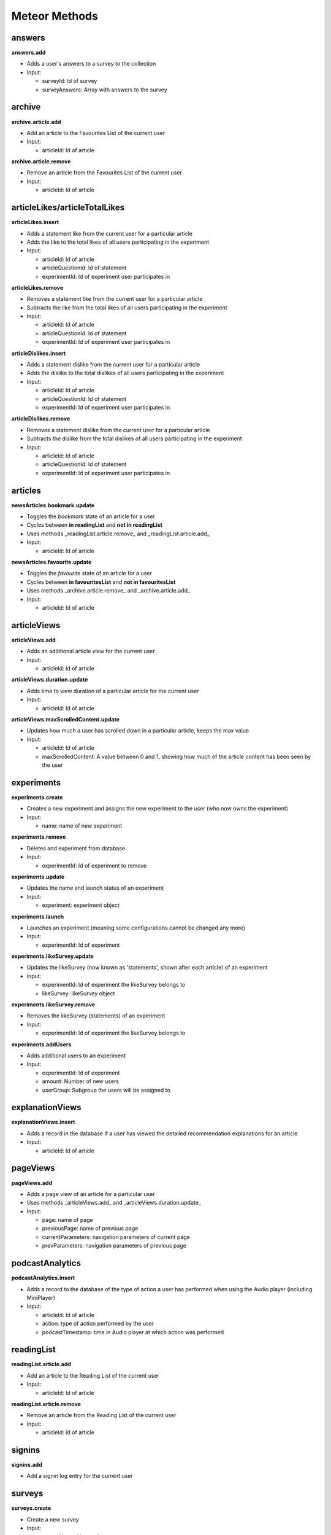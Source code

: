 Meteor Methods
==============

answers
-------

**answers.add**

* Adds a user's answers to a survey to the collection
* Input:

  * surveyId: Id of survey
  * surveyAnswers: Array with answers to the survey

archive
-------

**archive.article.add**

* Add an article to the Favourites List of the current user
* Input:
  
  * articleId: Id of article

**archive.article.remove**

* Remove an article from the Favourites List of the current user
* Input:
  
  * articleId: Id of article

articleLikes/articleTotalLikes
------------------------------

**articleLikes.insert**

* Adds a statement like from the current user for a particular article
* Adds the like to the total likes of all users participating in the experiment
* Input:
  
  * articleId: Id of article
  * articleQuestionId: Id of statement
  * experimentId: Id of experiment user participates in

**articleLikes.remove**

* Removes a statement like from the current user for a particular article
* Subtracts the like from the total likes of all users participating in the experiment
* Input:

  * articleId: Id of article
  * articleQuestionId: Id of statement
  * experimentId: Id of experiment user participates in

**articleDislikes.insert**

* Adds a statement dislike from the current user for a particular article
* Adds the dislike to the total dislikes of all users participating in the experiment
* Input:

  * articleId: Id of article
  * articleQuestionId: Id of statement
  * experimentId: Id of experiment user participates in

**articleDislikes.remove**

* Removes a statement dislike from the current user for a particular article
* Subtracts the dislike from the total dislikes of all users participating in the experiment
* Input:

  * articleId: Id of article
  * articleQuestionId: Id of statement
  * experimentId: Id of experiment user participates in

articles
---------

**newsArticles.bookmark.update**

* Toggles the *bookmark* state of an article for a user
* Cycles between **in readingList** and **not in readingList**
* Uses methods _readingList.article.remove_ and _readingList.article.add_
* Input:

  * articleId: Id of article

**newsArticles.favourite.update**

* Toggles the *favourite* state of an article for a user
* Cycles between **in favouritesList** and **not in favouritesList**
* Uses methods _archive.article.remove_ and _archive.article.add_
* Input:

  * articleId: Id of article

articleViews
------------

**articleViews.add**

* Adds an additional article view for the current user
* Input:

  * articleId: Id of article

**articleViews.duration.update**

* Adds time to view duration of a particular article for the current user
* Input:

  * articleId: Id of article

**articleViews.maxScrolledContent.update**

* Updates how much a user has scrolled down in a particular article, keeps the max value
* Input:

  * articleId: Id of article
  * maxScrolledContent: A value between 0 and 1, showing how much of the article content has been seen by the user

experiments
-----------

**experiments.create**

* Creates a new experiment and assigns the new experiment to the user (who now owns the experiment)
* Input:

  * name: name of new experiment

**experiments.remove**

* Deletes and experiment from database
* Input:

  * experimentId: Id of experiment to remove

**experiments.update**

* Updates the name and launch status of an experiment
* Input:

  * experiment: experiment object

**experiments.launch**

* Launches an experiment (meaning some configurations cannot be changed any more)
* Input:

  * experimentId: Id of experiment

**experiments.likeSurvey.update**

* Updates the likeSurvey (now known as 'statements', shown after each article) of an experiment
* Input:

  * experimentId: Id of experiment the likeSurvey belongs to
  * likeSurvey: likeSurvey object

**experiments.likeSurvey.remove**

* Removes the likeSurvey (statements) of an experiment
* Input:

  * experimentId: Id of experiment the likeSurvey belongs to

**experiments.addUsers**

* Adds additional users to an experiment
* Input:

  * experimentId: Id of experiment
  * amount: Number of new users
  * userGroup: Subgroup the users will be assigned to

explanationViews
----------------

**explanationViews.insert**

* Adds a record in the database if a user has viewed the detailed recommendation explanations for an article
* Input:

  * articleId: Id of article

pageViews
---------

**pageViews.add**

* Adds a page view of an article for a particular user
* Uses methods _articleViews.add_ and _articleViews.duration.update_
* Input:

  * page: name of page
  * previousPage: name of previous page
  * currentParameters: navigation parameters of current page
  * prevParameters: navigation parameters of previous page

podcastAnalytics
----------------

**podcastAnalytics.insert**

* Adds a record to the database of the type of action a user has performed when using the Audio player (including MiniPlayer)
* Input:

  * articleId: Id of article
  * action: type of action performed by the user
  * podcastTimestamp: time in Audio player at which action was performed

readingList
-----------

**readingList.article.add**

* Add an article to the Reading List of the current user
* Input:

  * articleId: Id of article

**readingList.article.remove**

* Remove an article from the Reading List of the current user
* Input:

  * articleId: Id of article

signins
-------

**signins.add**

* Add a signin log entry for the current user

surveys
-------

**surveys.create**

* Create a new survey
* Input:

  * surveyName: Name of new survey
  * experimentId: Id of experiment the survey should belong to

**surveys.delete**

* Deletes a survey
* Input:

  * surveyId: Id of survey

**surveys.update**

* Updates the activity status of a particular survey
* Input:

  * surveyId: Id of survey
  * isActive: New active value

**surveys.questions.update**

* Updates the questions of a survey
* Input:

  * surveyId: Id of survey
  * surveyQuestions: Array of questions

users (default Meteor collection)
---------------------------------

**user.sendVerificationMail**

* Sends a verification mail to the current user

**user.surveys.reset**

* Removes any answers to surveys for the current user

**user.remove**

* Deletes a specific user from collection **users**
* Input:
  
  * userId: Id of user

**user.savePushToken**

* Adds a notification token for the particular user in the database
* Input:
  
  * userId: Id of user
  * pushToken: Notification token

videoAnalytics
--------------

**videoAnalytics.insert**

* Adds a record to the database of the type of action a user has performed when using the Video player
* Input:
  
  * articleId: Id of article
  * action: type of action performed by the user
  * videoTimestamp: time in Video player at which action was performed
  